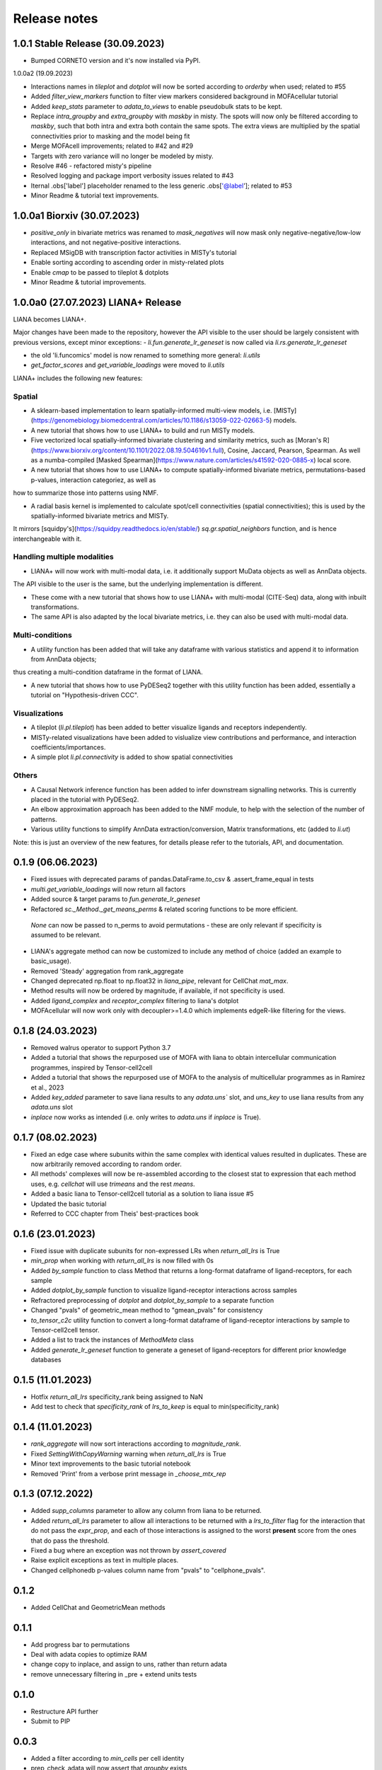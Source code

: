 Release notes
=============

1.0.1 Stable Release (30.09.2023)
-------------------------------------------------
- Bumped CORNETO version and it's now installed via PyPI.

1.0.0a2 (19.09.2023)

- Interactions names in `tileplot` and `dotplot` will now be sorted according to `orderby` when used; related to #55

- Added `filter_view_markers` function to filter view markers considered background in MOFAcellular tutorial

- Added `keep_stats` parameter to `adata_to_views` to enable pseudobulk stats to be kept.

- Replace `intra_groupby` and `extra_groupby` with `maskby` in misty. 
  The spots will now only be filtered according to `maskby`, such that both intra and extra both contain the same spots.
  The extra views are multiplied by the spatial connectivities prior to masking and the model being fit

- Merge MOFAcell improvements; related to #42 and #29

- Targets with zero variance will no longer be modeled by misty.

- Resolve #46 - refactored misty's pipeline

- Resolved logging and package import verbosity issues related to #43

- Iternal .obs['label'] placeholder renamed to the less generic .obs['@label']; related to #53

- Minor Readme & tutorial text improvements.


1.0.0a1 Biorxiv (30.07.2023)
---------------------------------------------------------

- `positive_only` in bivariate metrics was renamed to `mask_negatives` will now mask only negative-negative/low-low interactions, and not negative-positive interactions.

- Replaced MSigDB with transcription factor activities in MISTy's tutorial

- Enable sorting according to ascending order in misty-related plots

- Enable `cmap` to be passed to tileplot & dotplots

- Minor Readme & tutorial improvements.


1.0.0a0 (27.07.2023) LIANA+ Release
---------------------------------------------------------

LIANA becomes LIANA+.

Major changes have been made to the repository, however the API visible to the user should be largely consistent with previous versions, except minor exceptions:
- `li.fun.generate_lr_geneset` is now called via `li.rs.generate_lr_geneset`

- the old 'li.funcomics' model is now renamed to something more general: `li.utils`

- `get_factor_scores` and `get_variable_loadings` were moved to `li.utils`


LIANA+ includes the following new features:

Spatial
~~~~~~~~~~~~~~~~~~~~~~~~~~~~~~~~~~~~~~~~~~~~~~~~~~~~~~~~~~~~~

- A sklearn-based implementation to learn spatially-informed multi-view models, i.e. [MISTy](https://genomebiology.biomedcentral.com/articles/10.1186/s13059-022-02663-5) models.

- A new tutorial that shows how to use LIANA+ to build and run MISTy models.

- Five vectorized local spatially-informed bivariate clustering and similarity metrics, such as [Moran's R](https://www.biorxiv.org/content/10.1101/2022.08.19.504616v1.full), Cosine, Jaccard, Pearson, Spearman. As well as a numba-compiled [Masked Spearman](https://www.nature.com/articles/s41592-020-0885-x) local score.

- A new tutorial that shows how to use LIANA+ to compute spatially-informed bivariate metrics, permutations-based p-values, interaction categoriez, as well as 
how to summarize those into patterns using NMF.

- A radial basis kernel is implemented to calculate spot/cell connectivities (spatial connectivities); this is used by the spatially-informed bivariate metrics and MISTy.
It mirrors [squidpy's](https://squidpy.readthedocs.io/en/stable/) `sq.gr.spatial_neighbors` function, and is hence interchangeable with it. 


Handling multiple modalities
~~~~~~~~~~~~~~~~~~~~~~~~~~~~~~~~~~~~~~~~~~~~~~~~~~~~~~~~~~~~~

- LIANA+ will now work with multi-modal data, i.e. it additionally support MuData objects as well as AnnData objects.
The API visible to the user is the same, but the underlying implementation is different.

- These come with a new tutorial that shows how to use LIANA+ with multi-modal (CITE-Seq) data, along with inbuilt transformations.

- The same API is also adapted by the local bivariate metrics, i.e. they can also be used with multi-modal data.


Multi-conditions
~~~~~~~~~~~~~~~~~~~~~~~~~~~~~~~~~~~~~~~~~~~~~~~~~~~~~~~~~~~~~

- A utility function has been added that will take any dataframe with various statistics and append it to information from AnnData objects;
thus creating a multi-condition dataframe in the format of LIANA.

- A new tutorial that shows how to use PyDESeq2 together with this utility function has been added, essentially a tutorial on "Hypothesis-driven CCC".

Visualizations
~~~~~~~~~~~~~~~~~~~~~~~~~~~~~~~~~~~~~~~~~~~~~~~~~~~~~~~~~~~~~

- A tileplot (`li.pl.tileplot`) has been added to better visualize ligands and receptors independently.

- MISTy-related visualizations have been added to vislualize view contributions and performance, and interaction coefficients/importances.

- A simple plot `li.pl.connectivity` is added to show spatial connectivities 

Others
~~~~~~~~~~~~~~~~~~~~~~~~~~~~~~~~~~~~~~~~~~~~~~~~~~~~~~~~~~~~~

- A Causal Network inference function has been added to infer downstream signalling networks. This is currently placed in the tutorial with PyDESeq2.

- An elbow approximation approach has been added to the NMF module, to help with the selection of the number of patterns.

- Various utility functions to simplify AnnData extraction/conversion, Matrix transformations, etc (added to `li.ut`)

Note: this is just an overview of the new features, for details please refer to the tutorials, API, and documentation.



0.1.9 (06.06.2023)
-----------------------------------------------------------------

- Fixed issues with deprecated params of pandas.DataFrame.to_csv & .assert_frame_equal in tests

- `multi.get_variable_loadings` will now return all factors

- Added source & target params to `fun.generate_lr_geneset`

- Refactored `sc._Method._get_means_perms` & related scoring functions to be more efficient.
 `None` can now be passed to n_perms to avoid permutations - these are only relevant if specificity is assumed to be relevant.

- LIANA's aggregate method can now be customized to include any method of choice (added an example to basic_usage).

- Removed 'Steady' aggregation from rank_aggregate

- Changed deprecated np.float to np.float32 in `liana_pipe`, relevant for CellChat `mat_max`.

- Method results will now be ordered by magnitude, if available, if not specificity is used.

- Added `ligand_complex` and `receptor_complex` filtering to liana's dotplot

- MOFAcellular will now work only with decoupler>=1.4.0 which implements edgeR-like filtering for the views.


0.1.8 (24.03.2023)
------------------------------------------------------------------------------------------------------------------------------

- Removed walrus operator to support Python 3.7

- Added a tutorial that shows the repurposed use of MOFA with liana to obtain intercellular communication programmes, inspired by Tensor-cell2cell

- Added a tutorial that shows the repurposed use of MOFA to the analysis of multicellular programmes as in Ramirez et al., 2023

- Added `key_added` parameter to save liana results to any `adata.uns`` slot, and `uns_key` to use liana results from any `adata.uns` slot

- `inplace` now works as intended (i.e. only writes to `adata.uns` if `inplace` is True).


0.1.7 (08.02.2023)
------------------------------------------------------------------------------------------------------------------------------

- Fixed an edge case where subunits within the same complex with identical values resulted in duplicates. These are now arbitrarily removed according to random order.

- All methods' complexes will now be re-assembled according to the closest stat to expression that each method uses, e.g. `cellchat` will use `trimeans` and the rest `means`.

- Added a basic liana to Tensor-cell2cell tutorial as a solution to liana issue #5

- Updated the basic tutorial 

- Referred to CCC chapter from Theis' best-practices book


0.1.6 (23.01.2023)
-----------------------------------------
- Fixed issue with duplicate subunits for non-expressed LRs when `return_all_lrs` is True

- `min_prop` when working with `return_all_lrs` is now filled with 0s

- Added `by_sample` function to class Method that returns a long-format dataframe of ligand-receptors, for each sample

- Added `dotplot_by_sample` function to visualize ligand-receptor interactions across samples

- Refractored preprocessing of `dotplot` and `dotplot_by_sample` to a separate function

- Changed "pvals" of geometric_mean method to "gmean_pvals" for consistency

- `to_tensor_c2c` utility function to convert a long-format dataframe of ligand-receptor interactions by sample to Tensor-cell2cell tensor.

- Added a list to track the instances of `MethodMeta` class

- Added `generate_lr_geneset` function to generate a geneset of ligand-receptors for different prior knowledge databases


0.1.5 (11.01.2023)
-----------------------------------------
- Hotfix `return_all_lrs` specificity_rank being assigned to NaN

- Add test to check that `specificity_rank` of `lrs_to_keep` is equal to min(specificity_rank)

0.1.4 (11.01.2023)
-----------------------------------------

- `rank_aggregate` will now sort interactions according to `magnitude_rank`.

- Fixed `SettingWithCopyWarning` warning when `return_all_lrs` is True

- Minor text improvements to the basic tutorial notebook

- Removed 'Print' from a verbose print message in `_choose_mtx_rep`


0.1.3 (07.12.2022)
-----------------------------------------
- Added `supp_columns` parameter to allow any column from liana to be returned.

- Added `return_all_lrs` parameter to allow all interactions to be returned with a `lrs_to_filter` flag for the interaction that do not pass the `expr_prop`, and each of those interactions is assigned to the worst **present** score from the ones that do pass the threshold.

- Fixed a bug where an exception was not thrown by `assert_covered`

- Raise explicit exceptions as text in multiple places.

- Changed cellphonedb p-values column name from "pvals" to "cellphone_pvals".

0.1.2
-----------------------------------------
- Added CellChat and GeometricMean methods

0.1.1
-----------------------------------------
- Add progress bar to permutations

- Deal with adata copies to optimize RAM

- change copy to inplace, and assign to uns, rather than return adata

- remove unnecessary filtering in _pre + extend units tests


0.1.0
-----------------------------------------
- Restructure API further

- Submit to PIP


0.0.3
-----------------------------------------
- Added a filter according to `min_cells` per cell identity

- prep_check_adata will now assert that `groupby` exists

- extended test_pre.py tests

- restructured the API to be more scverse-like

0.0.2
-----------------------------------------

- Added `dotplot` as a visualization option

- Added `basic_usage` tutorial

0.0.1
-----------------------------------------

First release alpha version of **liana-py**

- Re-implementations of:
    - CellPhoneDB

    - NATMI

    - SingleCellSignalR

    - Connectome

    - logFC

    - Robust aggregate rank

- Ligand-receptor resources as generated via OmniPathR.

